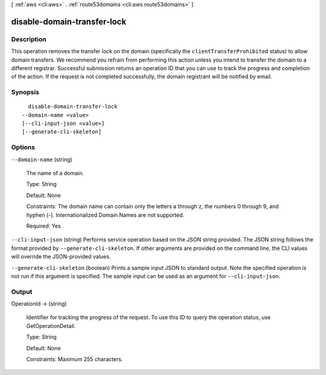 [ :ref:`aws <cli:aws>` . :ref:`route53domains <cli:aws route53domains>` ]

.. _cli:aws route53domains disable-domain-transfer-lock:


****************************
disable-domain-transfer-lock
****************************



===========
Description
===========



This operation removes the transfer lock on the domain (specifically the ``clientTransferProhibited`` status) to allow domain transfers. We recommend you refrain from performing this action unless you intend to transfer the domain to a different registrar. Successful submission returns an operation ID that you can use to track the progress and completion of the action. If the request is not completed successfully, the domain registrant will be notified by email.



========
Synopsis
========

::

    disable-domain-transfer-lock
  --domain-name <value>
  [--cli-input-json <value>]
  [--generate-cli-skeleton]




=======
Options
=======

``--domain-name`` (string)


  The name of a domain.

   

  Type: String

   

  Default: None

   

  Constraints: The domain name can contain only the letters a through z, the numbers 0 through 9, and hyphen (-). Internationalized Domain Names are not supported.

   

  Required: Yes

  

``--cli-input-json`` (string)
Performs service operation based on the JSON string provided. The JSON string follows the format provided by ``--generate-cli-skeleton``. If other arguments are provided on the command line, the CLI values will override the JSON-provided values.

``--generate-cli-skeleton`` (boolean)
Prints a sample input JSON to standard output. Note the specified operation is not run if this argument is specified. The sample input can be used as an argument for ``--cli-input-json``.



======
Output
======

OperationId -> (string)

  

  Identifier for tracking the progress of the request. To use this ID to query the operation status, use GetOperationDetail.

   

  Type: String

   

  Default: None

   

  Constraints: Maximum 255 characters.

  

  

